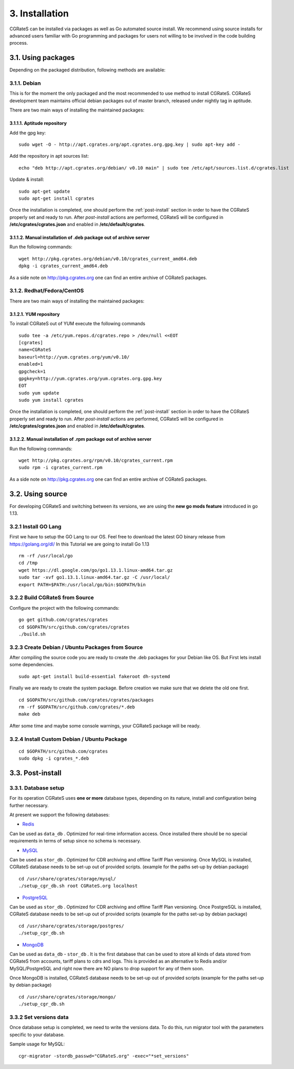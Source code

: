 .. _installation:

3. Installation
===============

CGRateS can be installed via packages as well as Go automated source install.
We recommend using source installs for advanced users familiar with Go programming and packages for users not willing to be involved in the code building process.


3.1. Using packages
~~~~~~~~~~~~~~~~~~~

Depending on the packaged distribution, following methods are available:


3.1.1. Debian 
-------------

This is for the moment the only packaged and the most recommended to use method to install CGRateS. CGRateS development team maintains official debian packages out of master branch, released under nightly tag in aptitude. 

There are two main ways of installing the maintained packages:


3.1.1.1. Aptitude repository 
++++++++++++++++++++++++++++


Add the gpg key:

::

    sudo wget -O - http://apt.cgrates.org/apt.cgrates.org.gpg.key | sudo apt-key add -

Add the repository in apt sources list:

::

    echo "deb http://apt.cgrates.org/debian/ v0.10 main" | sudo tee /etc/apt/sources.list.d/cgrates.list

Update & install:

::

    sudo apt-get update
    sudo apt-get install cgrates


Once the installation is completed, one should perform the :ref:`post-install` section in order to have the CGRateS properly set and ready to run.
After *post-install* actions are performed, CGRateS will be configured in **/etc/cgrates/cgrates.json** and enabled in **/etc/default/cgrates**.


3.1.1.2. Manual installation of .deb package out of archive server
++++++++++++++++++++++++++++++++++++++++++++++++++++++++++++++++++


Run the following commands:

::

    wget http://pkg.cgrates.org/debian/v0.10/cgrates_current_amd64.deb
    dpkg -i cgrates_current_amd64.deb

As a side note on http://pkg.cgrates.org one can find an entire archive of CGRateS packages.


3.1.2. Redhat/Fedora/CentOS
-------------

There are two main ways of installing the maintained packages:


3.1.2.1. YUM repository
++++++++++++++++++++++++++++


To install CGRateS out of YUM execute the following commands

::

    sudo tee -a /etc/yum.repos.d/cgrates.repo > /dev/null <<EOT
    [cgrates]
    name=CGRateS
    baseurl=http://yum.cgrates.org/yum/v0.10/
    enabled=1
    gpgcheck=1
    gpgkey=http://yum.cgrates.org/yum.cgrates.org.gpg.key
    EOT
    sudo yum update
    sudo yum install cgrates

Once the installation is completed, one should perform the :ref:`post-install` section in order to have the CGRateS properly set and ready to run.
After *post-install* actions are performed, CGRateS will be configured in **/etc/cgrates/cgrates.json** and enabled in **/etc/default/cgrates**.


3.1.2.2. Manual installation of .rpm package out of archive server
++++++++++++++++++++++++++++++++++++++++++++++++++++++++++++++++++


Run the following commands:

::

    wget http://pkg.cgrates.org/rpm/v0.10/cgrates_current.rpm
    sudo rpm -i cgrates_current.rpm

As a side note on http://pkg.cgrates.org one can find an entire archive of CGRateS packages.


3.2. Using source
~~~~~~~~~~~~~~~~~

For developing CGRateS and switching between its versions, we are using the **new go mods feature** introduced in go 1.13.


3.2.1 Install GO Lang
---------------------

First we have to setup the GO Lang to our OS. Feel free to download 
the latest GO binary release from https://golang.org/dl/
In this Tutorial we are going to install Go 1.13

::

   rm -rf /usr/local/go
   cd /tmp
   wget https://dl.google.com/go/go1.13.1.linux-amd64.tar.gz
   sudo tar -xvf go1.13.1.linux-amd64.tar.gz -C /usr/local/
   export PATH=$PATH:/usr/local/go/bin:$GOPATH/bin


3.2.2 Build CGRateS from Source
-------------------------------

Configure the project with the following commands:

::

   go get github.com/cgrates/cgrates
   cd $GOPATH/src/github.com/cgrates/cgrates
   ./build.sh


3.2.3 Create Debian / Ubuntu Packages from Source
-------------------------------------------------

After compiling the source code you are ready to create the .deb packages
for your Debian like OS. But First lets install some dependencies. 

::

   sudo apt-get install build-essential fakeroot dh-systemd

Finally we are ready to create the system package. Before creation we make
sure that we delete the old one first.

::

   cd $GOPATH/src/github.com/cgrates/cgrates/packages
   rm -rf $GOPATH/src/github.com/cgrates/*.deb
   make deb

After some time and maybe some console warnings, your CGRateS package will be ready.


3.2.4 Install Custom Debian / Ubuntu Package
--------------------------------------------

::

   cd $GOPATH/src/github.com/cgrates
   sudo dpkg -i cgrates_*.deb


.. _post-install:
3.3. Post-install
~~~~~~~~~~~~~~~~~

3.3.1. Database setup
---------------------

For its operation CGRateS uses **one or more** database types, depending on its nature, install and configuration being further necessary.

At present we support the following databases:

- `Redis`_
Can be used as ``data_db`` .
Optimized for real-time information access.
Once installed there should be no special requirements in terms of setup since no schema is necessary.

- `MySQL`_
Can be used as ``stor_db`` .
Optimized for CDR archiving and offline Tariff Plan versioning.
Once MySQL is installed, CGRateS database needs to be set-up out of provided scripts. (example for the paths set-up by debian package)

::

   cd /usr/share/cgrates/storage/mysql/
   ./setup_cgr_db.sh root CGRateS.org localhost

- `PostgreSQL`_
Can be used as ``stor_db`` .
Optimized for CDR archiving and offline Tariff Plan versioning.
Once PostgreSQL is installed, CGRateS database needs to be set-up out of provided scripts (example for the paths set-up by debian package)

::

   cd /usr/share/cgrates/storage/postgres/
   ./setup_cgr_db.sh

- `MongoDB`_
Can be used as ``data_db`` - ``stor_db`` .
It is the first database that can be used to store all kinds of data stored from CGRateS from accounts, tariff plans to cdrs and logs.
This is provided as an alternative to Redis and/or MySQL/PostgreSQL and right now there are NO plans to drop support for any of them soon.

Once MongoDB is installed, CGRateS database needs to be set-up out of provided scripts (example for the paths set-up by debian package)

::

   cd /usr/share/cgrates/storage/mongo/
   ./setup_cgr_db.sh

.. _Redis: http://redis.io
.. _MySQL: http://www.mysql.org
.. _PostgreSQL: http://www.postgresql.org
.. _MongoDB: http://www.mongodb.org

3.3.2 Set versions data
------------------------
Once database setup is completed, we need to write the versions data. To do this, run migrator tool with the parameters specific to your database. 

Sample usage for MySQL: 
::

   cgr-migrator -stordb_passwd="CGRateS.org" -exec="*set_versions"

